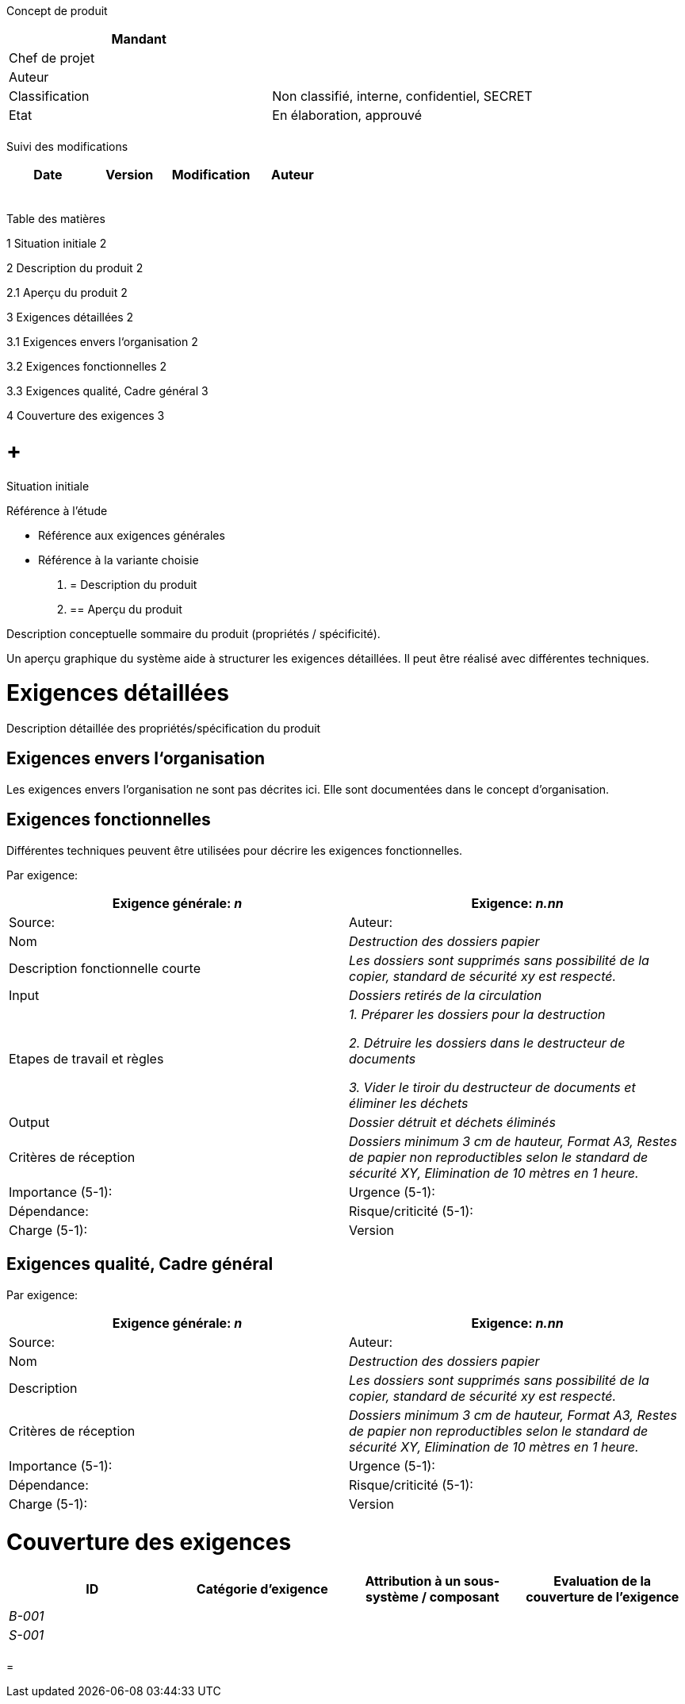 Concept de produit

[cols=",",options="header",]
|============================================================
|Mandant |
|Chef de projet |
|Auteur |
|Classification |Non classifié, interne, confidentiel, SECRET
|Etat |En élaboration, approuvé
| |
|============================================================

Suivi des modifications

[cols=",,,",options="header",]
|===================================
|Date |Version |Modification |Auteur
| | | |
| | | |
| | | |
| | | |
| | | |
|===================================

Table des matières

1 Situation initiale 2

2 Description du produit 2

2.1 Aperçu du produit 2

3 Exigences détaillées 2

3.1 Exigences envers l‘organisation 2

3.2 Exigences fonctionnelles 2

3.3 Exigences qualité, Cadre général 3

4 Couverture des exigences 3

[[situation-initiale]]
=  +
Situation initiale

Référence à l’étude

* Référence aux exigences générales
* Référence à la variante choisie

1.  [[description-du-produit]]
= Description du produit
1.  [[aperçu-du-produit]]
== Aperçu du produit

Description conceptuelle sommaire du produit (propriétés / spécificité).

Un aperçu graphique du système aide à structurer les exigences détaillées. Il peut être réalisé avec différentes techniques.

[[exigences-détaillées]]
= Exigences détaillées

Description détaillée des propriétés/spécification du produit

[[exigences-envers-lorganisation]]
== Exigences envers l‘organisation

Les exigences envers l’organisation ne sont pas décrites ici. Elle sont documentées dans le concept d’organisation.

[[exigences-fonctionnelles]]
== Exigences fonctionnelles

Différentes techniques peuvent être utilisées pour décrire les exigences fonctionnelles.

Par exigence:

[cols=",",options="header",]
|================================================================================================================================================================================
|Exigence générale: _n_ |Exigence: _n.nn_ |Source: |Auteur:
|Nom |_Destruction des dossiers papier_
|Description fonctionnelle courte |_Les dossiers sont supprimés sans possibilité de la copier, standard de sécurité xy est respecté._
|Input |_Dossiers retirés de la circulation_
|Etapes de travail et règles a|
_1. Préparer les dossiers pour la destruction_

_2. Détruire les dossiers dans le destructeur de documents_

_3. Vider le tiroir du destructeur de documents et éliminer les déchets_

|Output |_Dossier détruit et déchets éliminés_
|Critères de réception |_Dossiers minimum 3 cm de hauteur, Format A3, Restes de papier non reproductibles selon le standard de sécurité XY, Elimination de 10 mètres en 1 heure._
|Importance (5-1): |Urgence (5-1): |Dépendance:
|Risque/criticité (5-1): |Charge (5-1): |Version |Etat
|================================================================================================================================================================================

[[exigences-qualité-cadre-général]]
== Exigences qualité, Cadre général

Par exigence:

[cols=",",options="header",]
|================================================================================================================================================================================
|Exigence générale: _n_ |Exigence: _n.nn_ |Source: |Auteur:
|Nom |_Destruction des dossiers papier_
|Description |_Les dossiers sont supprimés sans possibilité de la copier, standard de sécurité xy est respecté._
|Critères de réception |_Dossiers minimum 3 cm de hauteur, Format A3, Restes de papier non reproductibles selon le standard de sécurité XY, Elimination de 10 mètres en 1 heure._
|Importance (5-1): |Urgence (5-1): |Dépendance:
|Risque/criticité (5-1): |Charge (5-1): |Version |Etat
|================================================================================================================================================================================

[[couverture-des-exigences]]
= Couverture des exigences

[cols=",,,",options="header",]
|==============================================================================================================
|ID |Catégorie d’exigence |Attribution à un sous-système / composant |Evaluation de la couverture de l’exigence
|_B-001_ | | |
|_S-001_ | | |
| | | |
|==============================================================================================================

[[section]]
=
